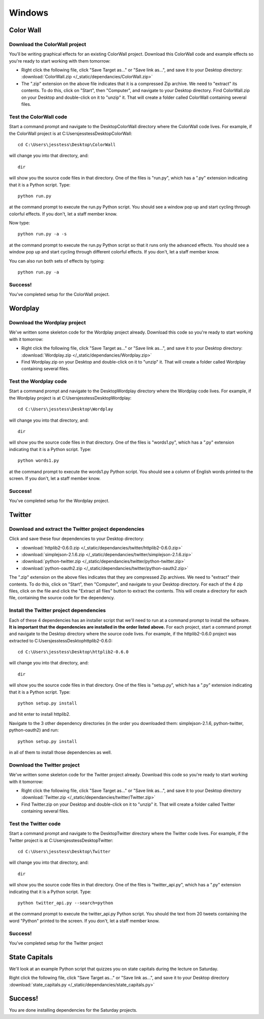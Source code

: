 Windows
=======

Color Wall
----------

.. image:: /_static/images/colorwall.png

Download the ColorWall project
++++++++++++++++++++++++++++++

You'll be writing graphical effects for an existing ColorWall project. Download this ColorWall code and example effects so you're ready to start working with them tomorrow:

* Right click the following file, click "Save Target as..." or "Save link as...", and save it to your Desktop directory: :download:`ColorWall.zip </_static/dependancies/ColorWall.zip>`

* The ".zip" extension on the above file indicates that it is a compressed Zip archive. We need to "extract" its contents. To do this, click on "Start", then "Computer", and navigate to your Desktop directory. Find ColorWall.zip on your Desktop and double-click on it to "unzip" it. That will create a folder called ColorWall containing several files.

Test the ColorWall code
+++++++++++++++++++++++

Start a command prompt and navigate to the Desktop\ColorWall directory where the ColorWall code lives. For example, if the ColorWall project is at C:\Users\jesstess\Desktop\ColorWall::

    cd C:\Users\jesstess\Desktop\ColorWall

will change you into that directory, and::

    dir

will show you the source code files in that directory. One of the files is "run.py", which has a ".py" extension indicating that it is a Python script. Type::

    python run.py

at the command prompt to execute the run.py Python script. You should see a window pop up and start cycling through colorful effects. If you don't, let a staff member know.

Now type::

    python run.py -a -s

at the command prompt to execute the run.py Python script so that it runs only the advanced effects. You should see a window pop up and start cycling through different colorful effects. If you don't, let a staff member know.

You can also run both sets of effects by typing::

    python run.py -a

Success!
++++++++

You've completed setup for the ColorWall project.

Wordplay
--------

.. image:: /_static/images/wordplay.png

Download the Wordplay project
+++++++++++++++++++++++++++++

We've written some skeleton code for the Wordplay project already. Download this code so you're ready to start working with it tomorrow:

* Right click the following file, click "Save Target as..." or "Save link as...", and save it to your Desktop directory: :download:`Wordplay.zip </_static/dependancies/Wordplay.zip>`
* Find Wordplay.zip on your Desktop and double-click on it to "unzip" it. That will create a folder called Wordplay containing several files.

Test the Wordplay code
++++++++++++++++++++++

Start a command prompt and navigate to the Desktop\Wordplay directory where the Wordplay code lives. For example, if the Wordplay project is at C:\Users\jesstess\Desktop\Wordplay::

    cd C:\Users\jesstess\Desktop\Wordplay

will change you into that directory, and::

    dir

will show you the source code files in that directory. One of the files is "words1.py", which has a ".py" extension indicating that it is a Python script. Type::

    python words1.py

at the command prompt to execute the words1.py Python script. You should see a column of English words printed to the screen. If you don't, let a staff member know.

Success!
++++++++

You've completed setup for the Wordplay project.

Twitter
-------

.. image:: /_static/images/twitter.png

Download and extract the Twitter project dependencies
+++++++++++++++++++++++++++++++++++++++++++++++++++++

Click and save these four dependencies to your Desktop directory:

* :download:`httplib2-0.6.0.zip </_static/dependancies/twitter/httplib2-0.6.0.zip>`
* :download:`simplejson-2.1.6.zip </_static/dependancies/twitter/simplejson-2.1.6.zip>`
* :download:`python-twitter.zip </_static/dependancies/twitter/python-twitter.zip>`
* :download:`python-oauth2.zip </_static/dependancies/twitter/python-oauth2.zip>`

The ".zip" extension on the above files indicates that they are compressed Zip archives. We need to "extract" their contents. To do this, click on "Start", then "Computer", and navigate to your Desktop directory. For each of the 4 zip files, click on the file and click the "Extract all files" button to extract the contents. This will create a directory for each file, containing the source code for the dependency.

Install the Twitter project dependencies
++++++++++++++++++++++++++++++++++++++++

Each of these 4 dependencies has an installer script that we'll need to run at a command prompt to install the software. **It is important that the dependencies are installed in the order listed above.** For each project, start a command prompt and navigate to the Desktop directory where the source code lives. For example, if the httplib2-0.6.0 project was extracted to C:\Users\jesstess\Desktop\httplib2-0.6.0::

    cd C:\Users\jesstess\Desktop\httplib2-0.6.0

will change you into that directory, and::

    dir

will show you the source code files in that directory. One of the files is "setup.py", which has a ".py" extension indicating that it is a Python script. Type::

    python setup.py install

and hit enter to install httplib2.

Navigate to the 3 other dependency directories (in the order you downloaded them: simplejson-2.1.6, python-twitter, python-oauth2) and run::

    python setup.py install

in all of them to install those dependencies as well.

Download the Twitter project
++++++++++++++++++++++++++++

We've written some skeleton code for the Twitter project already. Download this code so you're ready to start working with it tomorrow:

* Right click the following file, click "Save Target as..." or "Save link as...", and save it to your Desktop directory :download:`Twitter.zip </_static/dependancies/twitter/Twitter.zip>`
* Find Twitter.zip on your Desktop and double-click on it to "unzip" it. That will create a folder called Twitter containing several files.

Test the Twitter code
+++++++++++++++++++++

Start a command prompt and navigate to the Desktop\Twitter directory where the Twitter code lives. For example, if the Twitter project is at C:\Users\jesstess\Desktop\Twitter::

    cd C:\Users\jesstess\Desktop\Twitter

will change you into that directory, and::

    dir

will show you the source code files in that directory. One of the files is "twitter_api.py", which has a ".py" extension indicating that it is a Python script. Type::

    python twitter_api.py --search=python

at the command prompt to execute the twitter_api.py Python script. You should the text from 20 tweets containing the word "Python" printed to the screen. If you don't, let a staff member know.

Success!
++++++++

You've completed setup for the Twitter project

State Capitals
--------------

We'll look at an example Python script that quizzes you on state capitals during the lecture on Saturday.

Right click the following file, click "Save Target as..." or "Save link as...", and save it to your Desktop directory :download:`state_capitals.py </_static/dependancies/state_capitals.py>`

Success!
--------

You are done installing dependencies for the Saturday projects.

